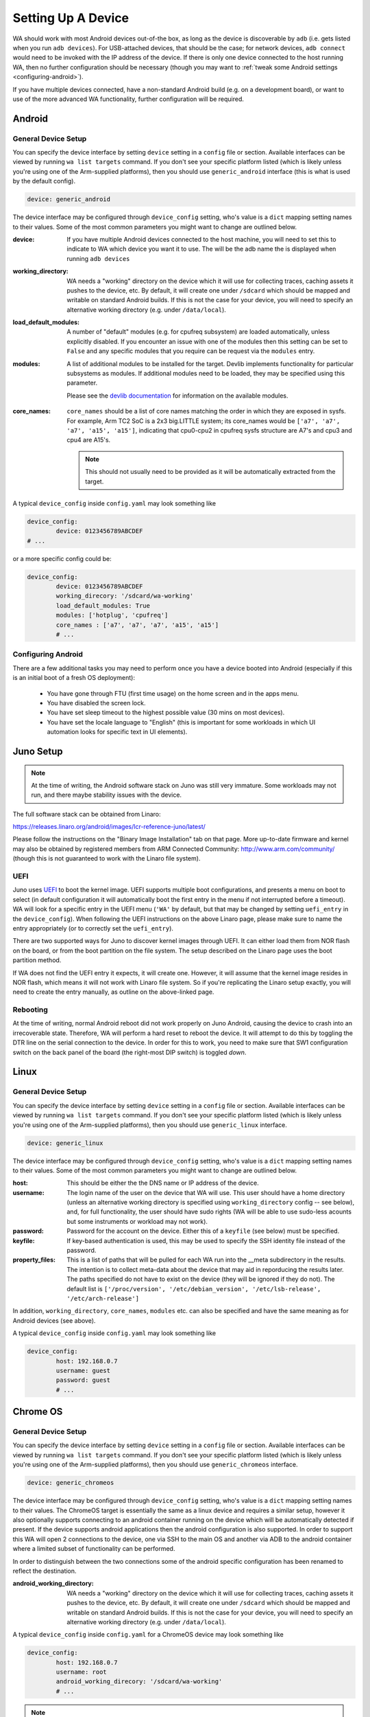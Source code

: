 .. _setting-up-a-device:

Setting Up A Device
===================

WA should work with most Android devices out-of-the box, as long as the device
is discoverable by ``adb`` (i.e. gets listed when you run ``adb devices``). For
USB-attached devices, that should be the case; for network devices, ``adb connect``
would need to be invoked with the IP address of the device. If there is only one
device connected to the host running WA, then no further configuration should be
necessary (though you may want to :ref:`tweak some Android settings <configuring-android>`\ ).

If you have multiple devices connected, have a non-standard Android build (e.g.
on a development board), or want to use of the more advanced WA functionality,
further configuration will be required.

Android
-------

.. _android-general-device-setup:

General Device Setup
^^^^^^^^^^^^^^^^^^^^

You can specify the device interface by setting ``device`` setting in a
``config`` file or section. Available interfaces can be viewed by running ``wa
list targets`` command. If you don't see your specific platform listed (which is
likely unless you're using one of the Arm-supplied platforms), then you should
use ``generic_android`` interface (this is what is used by the default config).

.. code-block:: yaml

        device: generic_android

The device interface may be configured through ``device_config`` setting, who's
value is a ``dict`` mapping setting names to their values. Some of the most
common parameters you might want to change are outlined below.

:device: If you have multiple Android devices connected to the host machine, you will
   need to set this to indicate to WA which device you want it to use. The will
   be the adb name the is displayed when running ``adb devices``

:working_directory: WA needs a "working" directory on the device which it will use for collecting
   traces, caching assets it pushes to the device, etc. By default, it will
   create one under ``/sdcard`` which should be mapped and writable on standard
   Android builds. If this is not the case for your device, you will need to
   specify an alternative working directory (e.g. under ``/data/local``).

:load_default_modules: A number of "default" modules (e.g. for cpufreq
  subsystem) are loaded automatically, unless explicitly disabled. If you
  encounter an issue with one of the modules then this setting can be set to
  ``False`` and any specific modules that you require can be request via the
  ``modules`` entry.

:modules: A list of additional modules to be installed for the target. Devlib
  implements functionality for particular subsystems as modules. If additional
  modules need to be loaded, they may be specified using this parameter.

  Please see the `devlib documentation <http://devlib.readthedocs.io/en/latest/modules.html>`_
  for information on the available modules.

.. _core-names:

:core_names: ``core_names`` should be a list of core names matching the order in which
   they are exposed in sysfs. For example, Arm TC2 SoC is a 2x3 big.LITTLE
   system; its core_names would be ``['a7', 'a7', 'a7', 'a15', 'a15']``,
   indicating that cpu0-cpu2 in cpufreq sysfs structure are A7's and cpu3 and
   cpu4 are A15's.

   .. note:: This should not usually need to be provided as it will be
             automatically extracted from the target.


A typical ``device_config`` inside ``config.yaml`` may look something like


.. code-block:: yaml

        device_config:
                device: 0123456789ABCDEF
        # ...


or a more specific config could be:

.. code-block:: yaml

        device_config:
                device: 0123456789ABCDEF
                working_direcory: '/sdcard/wa-working'
                load_default_modules: True
                modules: ['hotplug', 'cpufreq']
                core_names : ['a7', 'a7', 'a7', 'a15', 'a15']
                # ...

.. _configuring-android:

Configuring Android
^^^^^^^^^^^^^^^^^^^

There are a few additional tasks you may need to perform once you have a device
booted into Android (especially if this is an initial boot of a fresh OS
deployment):

        - You have gone through FTU (first time usage) on the home screen and
          in the apps menu.
        - You have disabled the screen lock.
        - You have set sleep timeout to the highest possible value (30 mins on
          most devices).
        - You have set the locale language to "English" (this is important for
          some workloads in which UI automation looks for specific text in UI
          elements).


Juno Setup
----------

.. note:: At the time of writing, the Android software stack on Juno was still
          very immature. Some workloads may not run, and there maybe stability
          issues with the device.


The full software stack can be obtained from Linaro:

https://releases.linaro.org/android/images/lcr-reference-juno/latest/

Please follow the instructions on the "Binary Image Installation" tab on that
page. More up-to-date firmware and kernel may also be obtained by registered
members from ARM Connected Community: http://www.arm.com/community/ (though this
is not guaranteed to work with the Linaro file system).

UEFI
^^^^

Juno uses UEFI_ to boot the kernel image.  UEFI supports multiple boot
configurations, and presents a menu on boot to select (in default configuration
it will automatically boot the first entry in the menu if not interrupted before
a timeout). WA will look for a specific entry in the UEFI menu
(``'WA'`` by default, but that may be changed by setting ``uefi_entry`` in the
``device_config``). When following the UEFI instructions on the above Linaro
page, please make sure to name the entry appropriately (or to correctly set the
``uefi_entry``).

.. _UEFI: http://en.wikipedia.org/wiki/UEFI

There are two supported ways for Juno to discover kernel images through UEFI. It
can either load them from NOR flash on the board, or from the boot partition on
the file system. The setup described on the Linaro page uses the boot partition
method.

If WA does not find the UEFI entry it expects, it will create one. However, it
will assume that the kernel image resides in NOR flash, which means it will not
work with Linaro file system. So if you're replicating the Linaro setup exactly,
you will need to create the entry manually, as outline on the above-linked page.

Rebooting
^^^^^^^^^

At the time of writing, normal Android reboot did not work properly on Juno
Android, causing the device to crash into an irrecoverable state. Therefore, WA
will perform a hard reset to reboot the device. It will attempt to do this by
toggling the DTR line on the serial connection to the device. In order for this
to work, you need to make sure that SW1 configuration switch on the back panel of
the board (the right-most DIP switch) is toggled *down*.


Linux
-----

General Device Setup
^^^^^^^^^^^^^^^^^^^^

You can specify the device interface by setting ``device`` setting in a
``config`` file or section. Available interfaces can be viewed by running
``wa list targets`` command. If you don't see your specific platform listed
(which is likely unless you're using one of the Arm-supplied platforms), then
you should use ``generic_linux`` interface.

.. code-block:: yaml

        device: generic_linux

The device interface may be configured through ``device_config`` setting, who's
value is a ``dict`` mapping setting names to their values. Some of the most
common parameters you might want to change are outlined below.


:host: This should be either the the DNS name or IP address of the device.

:username: The login name of the user on the device that WA will use. This user should
   have a home directory (unless an alternative working directory is specified
   using ``working_directory`` config -- see below), and, for full
   functionality, the user should have sudo rights (WA will be able to use
   sudo-less acounts but some instruments or workload may not work).

:password: Password for the account on the device. Either this of a ``keyfile`` (see
   below) must be specified.

:keyfile: If key-based authentication is used, this may be used to specify the SSH identity
   file instead of the password.

:property_files: This is a list of paths that will be pulled for each WA run into the __meta
   subdirectory in the results. The intention is to collect meta-data about the
   device that may aid in reporducing the results later. The paths specified do
   not have to exist on the device (they will be ignored if they do not). The
   default list is ``['/proc/version', '/etc/debian_version', '/etc/lsb-release', '/etc/arch-release']``


In addition, ``working_directory``, ``core_names``, ``modules`` etc. can also
be specified and have the same meaning as for Android devices (see above).

A typical ``device_config`` inside ``config.yaml`` may look something like


.. code-block:: yaml

        device_config:
                host: 192.168.0.7
                username: guest
                password: guest
                # ...

Chrome OS
---------

General Device Setup
^^^^^^^^^^^^^^^^^^^^

You can specify the device interface by setting ``device`` setting in a
``config`` file or section. Available interfaces can be viewed by
running ``wa list targets`` command. If you don't see your specific platform
listed (which is likely unless you're using one of the Arm-supplied platforms), then
you should use ``generic_chromeos`` interface.

.. code-block:: yaml

        device: generic_chromeos

The device interface may be configured through ``device_config`` setting, who's
value is a ``dict`` mapping setting names to their values. The ChromeOS target
is essentially the same as a linux device and requires a similar setup, however
it also optionally supports connecting to an android container running on the
device which will be automatically detected if present. If the device supports
android applications then the android configuration is also supported. In order
to support this WA will open 2 connections to the device, one via SSH to
the main OS and another via ADB to the android container where a limited
subset of functionality can be performed.

In order to distinguish between the two connections some of the android specific
configuration has been renamed to reflect the destination.

:android_working_directory: WA needs a "working" directory on the device which it will use for collecting
   traces, caching assets it pushes to the device, etc. By default, it will
   create one under ``/sdcard`` which should be mapped and writable on standard
   Android builds. If this is not the case for your device, you will need to
   specify an alternative working directory (e.g. under ``/data/local``).


A typical ``device_config`` inside ``config.yaml`` for a ChromeOS device may
look something like

.. code-block:: yaml

        device_config:
                host: 192.168.0.7
                username: root
                android_working_direcory: '/sdcard/wa-working'
                # ...

.. note:: This assumes that your Chromebook is in developer mode and is
          configured to run an SSH server with the appropriate ssh keys added to the
          authorized_keys file on the device.


Related Settings
----------------

Reboot Policy
^^^^^^^^^^^^^

This indicates when during WA execution the device will be rebooted. By default
this is set to ``as_needed``, indicating that WA will only reboot the device if
it becomes unresponsive. Please see ``reboot_policy`` documentation in
:ref:`configuration-specification` for more details.

Execution Order
^^^^^^^^^^^^^^^

``execution_order`` defines the order in which WA will execute workloads.
``by_iteration`` (set by default) will execute the first iteration of each spec
first, followed by the second iteration of each spec (that defines more than one
iteration) and so forth. The alternative  will loop through all iterations for
the first first spec first, then move on to second spec, etc. Again, please see
:ref:`configuration-specification` for more details.


Adding a new target interface
-----------------------------

If you are working with a particularly unusual device (e.g. a early stage
development board) or need to be able to handle some quirk of your Android
build, configuration available in ``generic_android`` interface may not be
enough for you. In that case, you may need to write a custom interface for your
device. A device interface is an ``Extension`` (a plug-in) type in WA and is
implemented similar to other extensions (such as workloads or instruments).
Pleaser refer to the
:ref:`adding a custom target <adding-custom-target-example>` section for
information on how this may be done.
